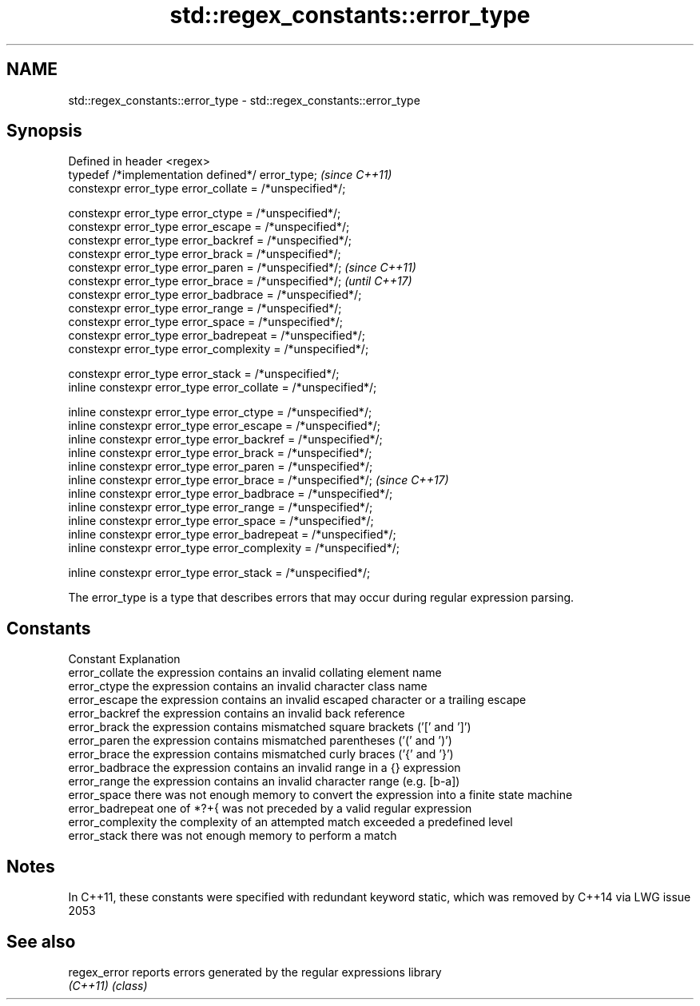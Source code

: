 .TH std::regex_constants::error_type 3 "2020.03.24" "http://cppreference.com" "C++ Standard Libary"
.SH NAME
std::regex_constants::error_type \- std::regex_constants::error_type

.SH Synopsis
   Defined in header <regex>
   typedef /*implementation defined*/ error_type;                   \fI(since C++11)\fP
   constexpr error_type error_collate = /*unspecified*/;

   constexpr error_type error_ctype = /*unspecified*/;
   constexpr error_type error_escape = /*unspecified*/;
   constexpr error_type error_backref = /*unspecified*/;
   constexpr error_type error_brack = /*unspecified*/;
   constexpr error_type error_paren = /*unspecified*/;              \fI(since C++11)\fP
   constexpr error_type error_brace = /*unspecified*/;              \fI(until C++17)\fP
   constexpr error_type error_badbrace = /*unspecified*/;
   constexpr error_type error_range = /*unspecified*/;
   constexpr error_type error_space = /*unspecified*/;
   constexpr error_type error_badrepeat = /*unspecified*/;
   constexpr error_type error_complexity = /*unspecified*/;

   constexpr error_type error_stack = /*unspecified*/;
   inline constexpr error_type error_collate = /*unspecified*/;

   inline constexpr error_type error_ctype = /*unspecified*/;
   inline constexpr error_type error_escape = /*unspecified*/;
   inline constexpr error_type error_backref = /*unspecified*/;
   inline constexpr error_type error_brack = /*unspecified*/;
   inline constexpr error_type error_paren = /*unspecified*/;
   inline constexpr error_type error_brace = /*unspecified*/;       \fI(since C++17)\fP
   inline constexpr error_type error_badbrace = /*unspecified*/;
   inline constexpr error_type error_range = /*unspecified*/;
   inline constexpr error_type error_space = /*unspecified*/;
   inline constexpr error_type error_badrepeat = /*unspecified*/;
   inline constexpr error_type error_complexity = /*unspecified*/;

   inline constexpr error_type error_stack = /*unspecified*/;

   The error_type is a type that describes errors that may occur during regular expression parsing.

.SH Constants

   Constant         Explanation
   error_collate    the expression contains an invalid collating element name
   error_ctype      the expression contains an invalid character class name
   error_escape     the expression contains an invalid escaped character or a trailing escape
   error_backref    the expression contains an invalid back reference
   error_brack      the expression contains mismatched square brackets ('[' and ']')
   error_paren      the expression contains mismatched parentheses ('(' and ')')
   error_brace      the expression contains mismatched curly braces ('{' and '}')
   error_badbrace   the expression contains an invalid range in a {} expression
   error_range      the expression contains an invalid character range (e.g. [b-a])
   error_space      there was not enough memory to convert the expression into a finite state machine
   error_badrepeat  one of *?+{ was not preceded by a valid regular expression
   error_complexity the complexity of an attempted match exceeded a predefined level
   error_stack      there was not enough memory to perform a match

.SH Notes

   In C++11, these constants were specified with redundant keyword static, which was removed by C++14 via LWG issue 2053

.SH See also

   regex_error reports errors generated by the regular expressions library
   \fI(C++11)\fP     \fI(class)\fP
